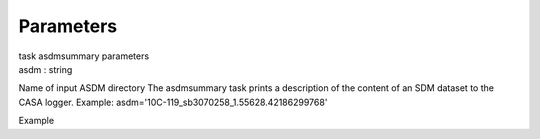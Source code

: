 .. container::
   :name: viewlet-above-content-title

Parameters
==========

.. container::
   :name: viewlet-below-content-title

.. container:: documentDescription description

   task asdmsummary parameters

.. container:: section
   :name: viewlet-above-content-body

.. container:: section
   :name: content-core

   .. container:: pat-autotoc
      :name: parent-fieldname-text

      .. container:: parsed-parameters

         .. container:: param

            .. container:: parameters2

               asdm : string

            Name of input ASDM directory The asdmsummary task prints a
            description of the content of an SDM dataset to the CASA
            logger. Example:
            asdm='10C-119_sb3070258_1.55628.42186299768'

Example

.. container:: section
   :name: viewlet-below-content-body
